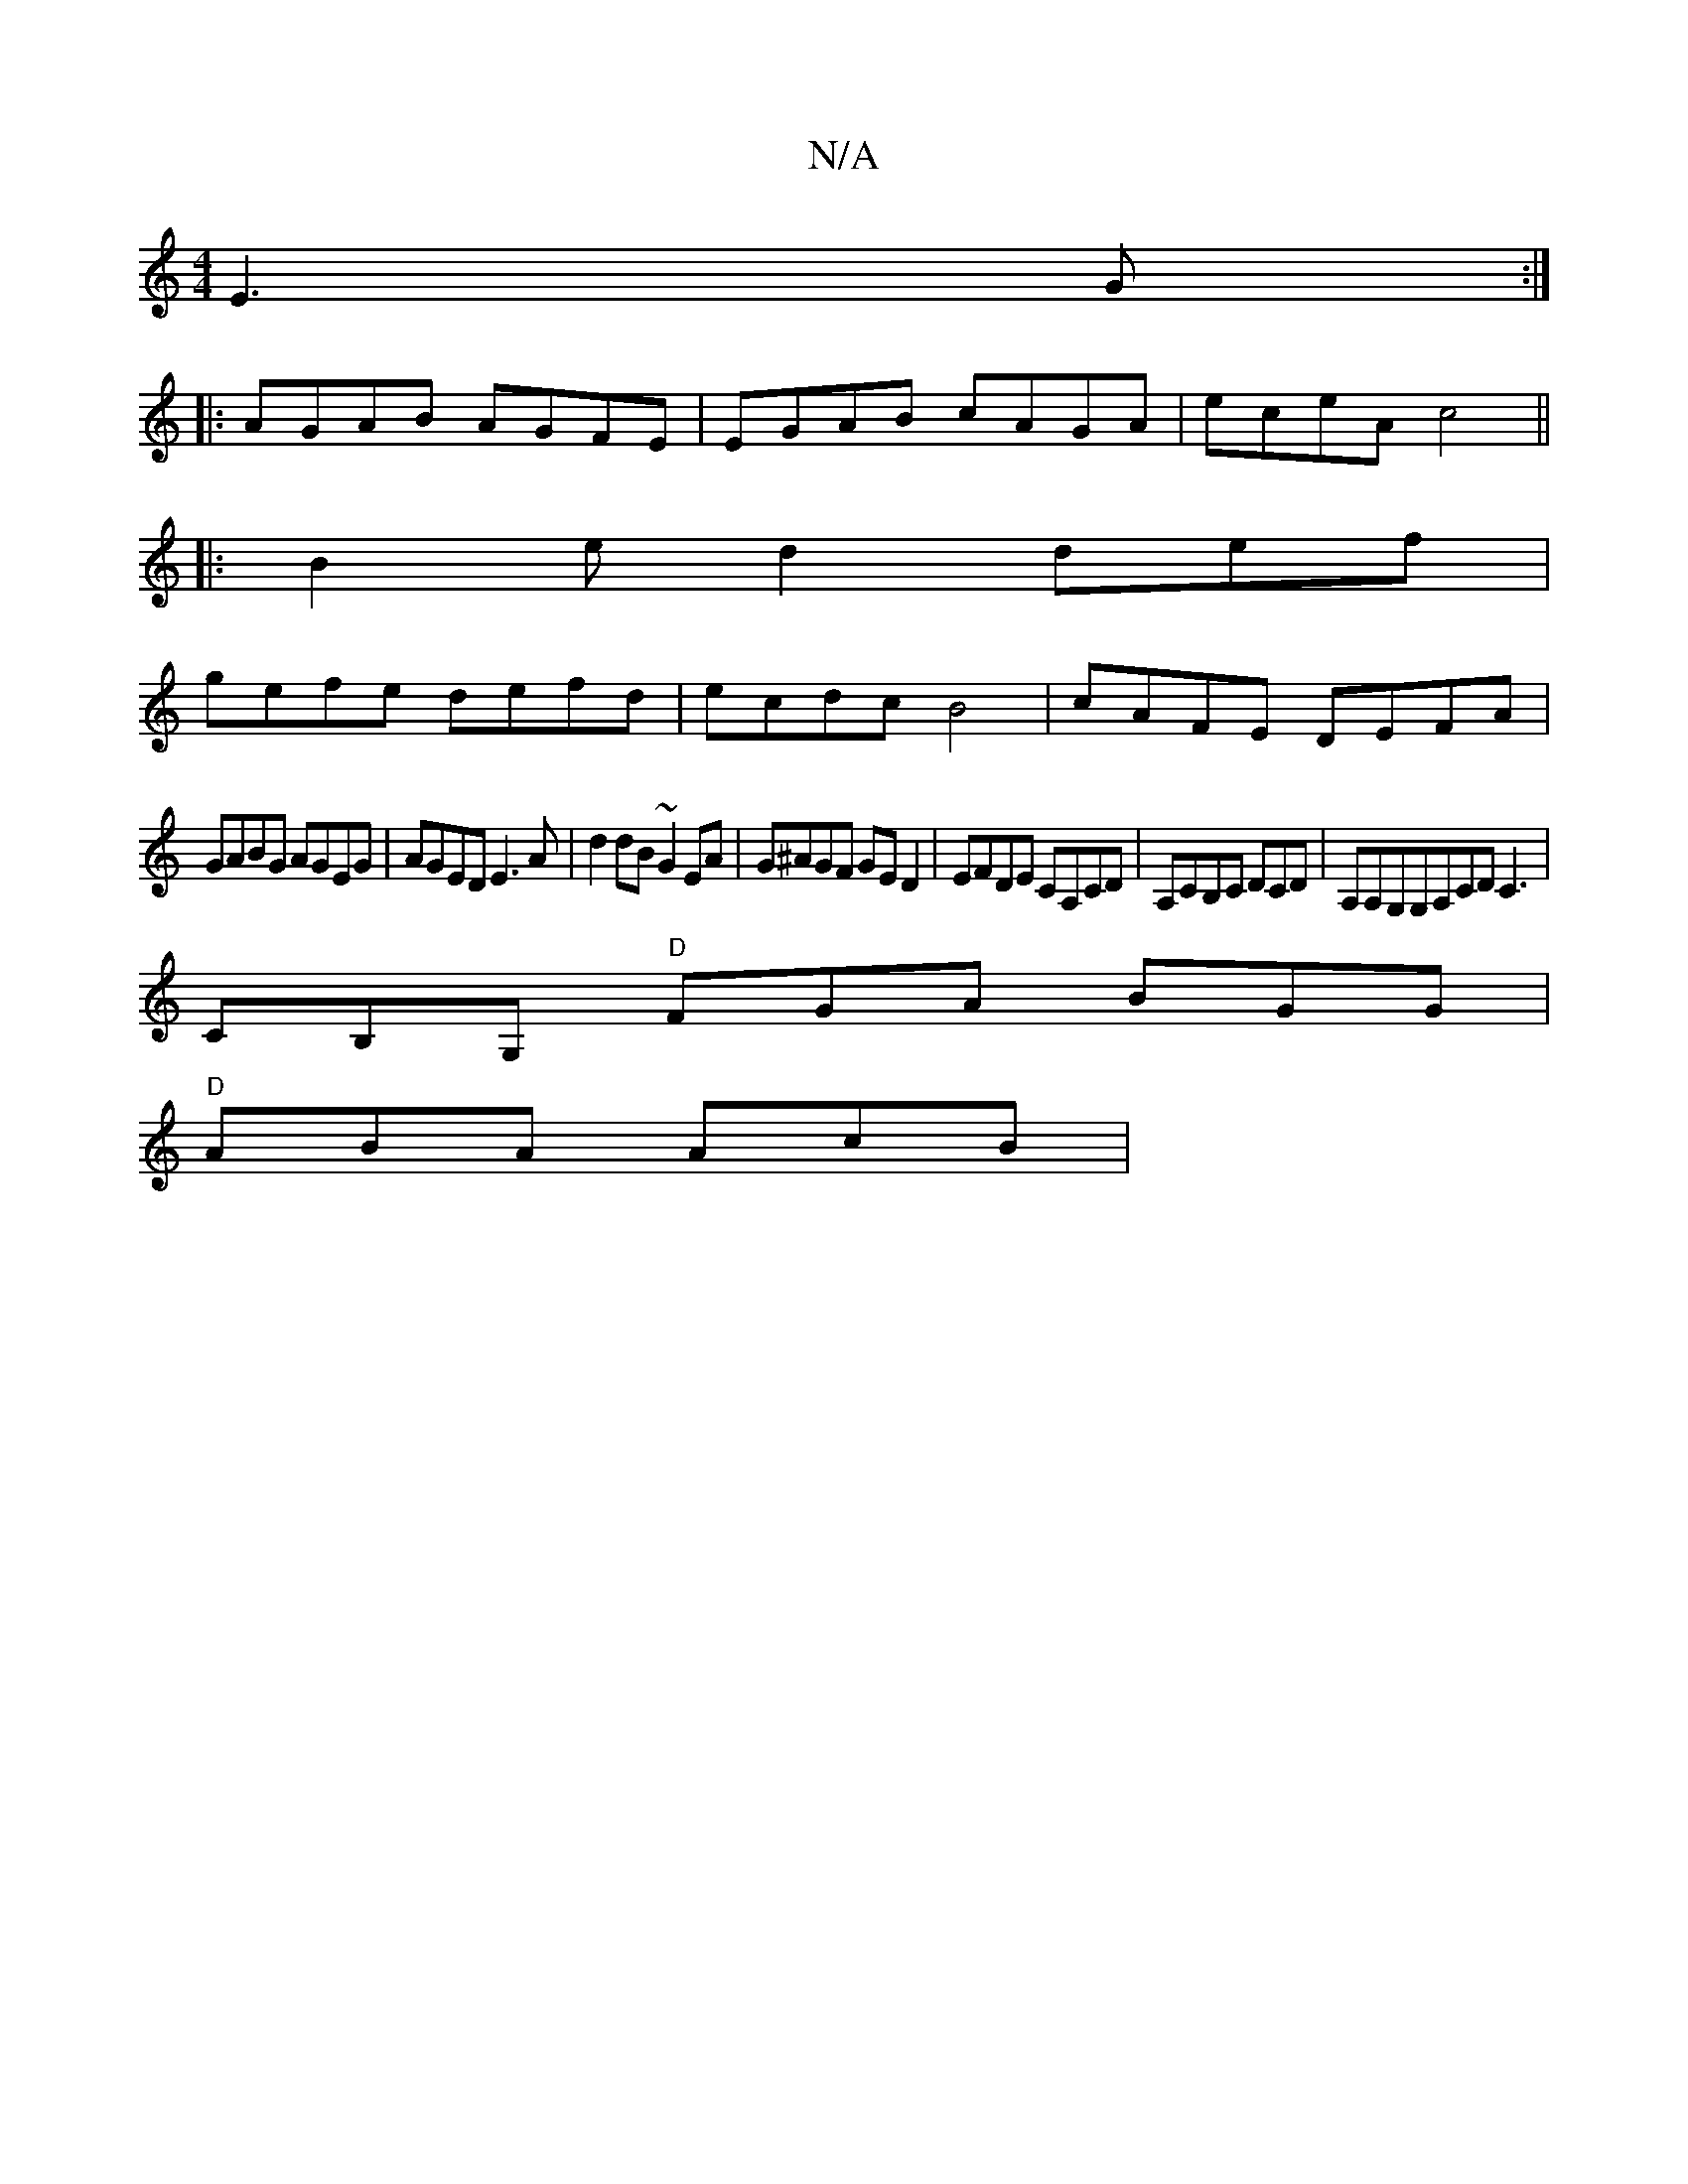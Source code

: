 X:1
T:N/A
M:4/4
R:N/A
K:Cmajor
E3G:|
|:AGAB AGFE|EGAB cAGA|eceA c4||
|:B2ed2def|
gefe defd|ecdc B4|cAFE DEFA|
GABG AGEG|AGED E3 A|d2 dB ~G2EA|G^AGF GED2|EFDE CA,CD|A,CB,C DCD | A,A,G,G,A,CD C3|
CB,G, "D"FGA BGG |
"D" ABA AcB | "Gm"
